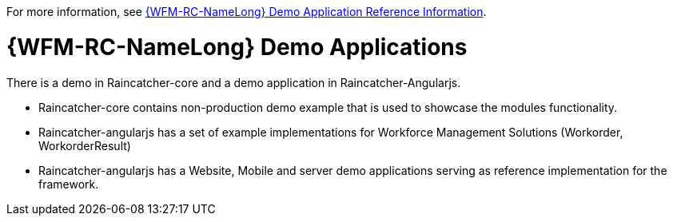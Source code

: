 [id='con-raincatcher-demo-{chapter}']
// Hard coded xref was required
For more information, see xref:ref-raincatcher-demo-raincatcher-reference-material[{WFM-RC-NameLong} Demo Application Reference Information].

=  {WFM-RC-NameLong} Demo Applications

There is a demo in Raincatcher-core and a demo application in Raincatcher-Angularjs.

- Raincatcher-core contains non-production demo example that is used to showcase the modules functionality.
- Raincatcher-angularjs has a set of example implementations for Workforce Management Solutions (Workorder, WorkorderResult)
- Raincatcher-angularjs has a Website, Mobile and server demo applications serving as reference implementation for the framework.

